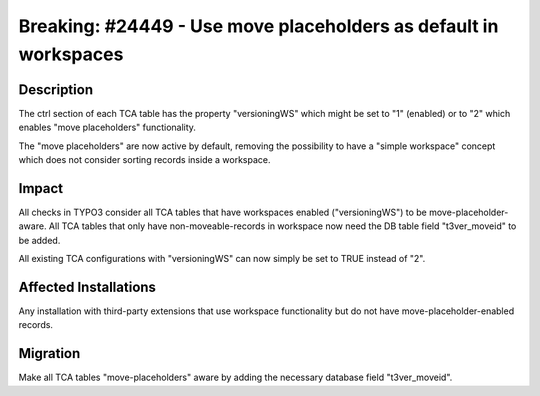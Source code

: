 =================================================================
Breaking: #24449 - Use move placeholders as default in workspaces
=================================================================

Description
===========

The ctrl section of each TCA table has the property "versioningWS" which might be set to "1" (enabled) or to "2"
which enables "move placeholders" functionality.

The "move placeholders" are now active by default, removing the possibility to have a "simple workspace" concept
which does not consider sorting records inside a workspace.


Impact
======

All checks in TYPO3 consider all TCA tables that have workspaces enabled ("versioningWS") to be
move-placeholder-aware. All TCA tables that only have non-moveable-records in workspace now need the DB
table field "t3ver_moveid" to be added.

All existing TCA configurations with "versioningWS" can now simply be set to TRUE instead of "2".


Affected Installations
======================

Any installation with third-party extensions that use workspace functionality but do not have move-placeholder-enabled records.


Migration
=========

Make all TCA tables "move-placeholders" aware by adding the necessary database field "t3ver_moveid".
